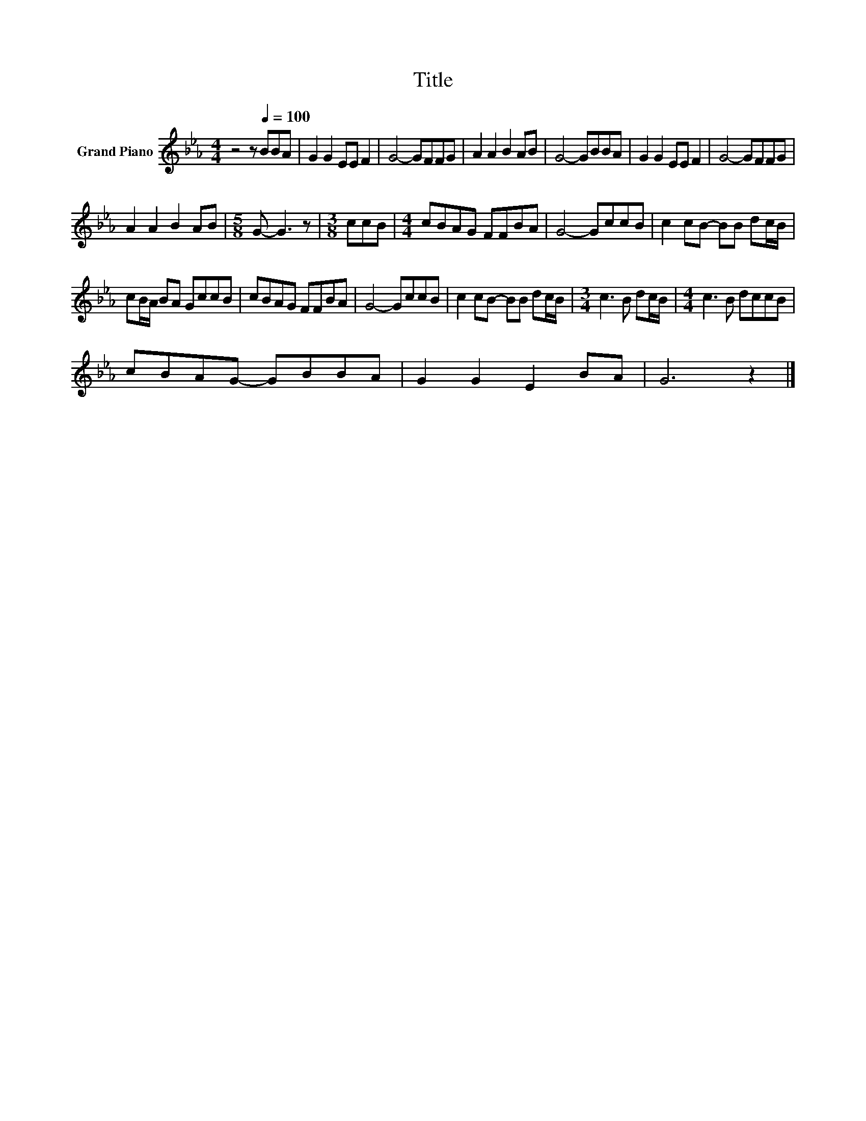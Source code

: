 X:1
T:Title
L:1/8
M:4/4
K:Eb
V:1 treble nm="Grand Piano"
V:1
 z4 z[Q:1/4=100] BBA | G2 G2 EE F2 | G4- GFFG | A2 A2 B2 AB | G4- GBBA | G2 G2 EE F2 | G4- GFFG | %7
 A2 A2 B2 AB |[M:5/8] G- G3 z |[M:3/8] ccB |[M:4/4] cBAG FFBA | G4- GccB | c2 cB- BB dc/B/ | %13
 cB/A/ BA GccB | cBAG FFBA | G4- GccB | c2 cB- BB dc/B/ |[M:3/4] c3 B dc/B/ |[M:4/4] c3 B dccB | %19
 cBAG- GBBA | G2 G2 E2 BA | G6 z2 |] %22

